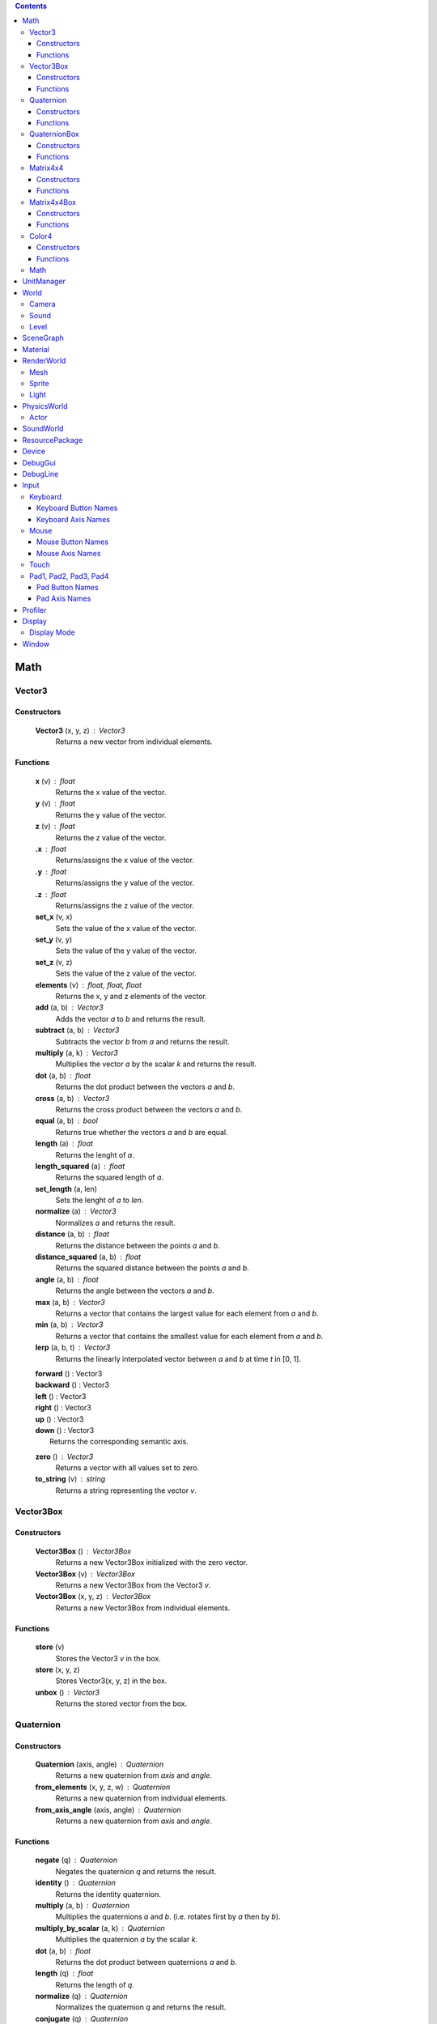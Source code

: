 .. contents::

Math
====

Vector3
-------

Constructors
~~~~~~~~~~~~

	**Vector3** (x, y, z) : Vector3
		Returns a new vector from individual elements.

Functions
~~~~~~~~~

	**x** (v) : float
		Returns the x value of the vector.

	**y** (v) : float
		Returns the y value of the vector.

	**z** (v) : float
		Returns the z value of the vector.

	**.x** : float
		Returns/assigns the x value of the vector.

	**.y** : float
		Returns/assigns the y value of the vector.

	**.z** : float
		Returns/assigns the z value of the vector.

	**set_x** (v, x)
		Sets the value of the x value of the vector.

	**set_y** (v, y)
		Sets the value of the y value of the vector.

	**set_z** (v, z)
		Sets the value of the z value of the vector.

	**elements** (v) : float, float, float
		Returns the x, y and z elements of the vector.

	**add** (a, b) : Vector3
		Adds the vector *a* to *b* and returns the result.

	**subtract** (a, b) : Vector3
		Subtracts the vector *b* from *a* and returns the result.

	**multiply** (a, k) : Vector3
		Multiplies the vector *a* by the scalar *k* and returns the result.

	**dot** (a, b) : float
		Returns the dot product between the vectors *a* and *b*.

	**cross** (a, b) : Vector3
		Returns the cross product between the vectors *a* and *b*.

	**equal** (a, b) : bool
		Returns true whether the vectors *a* and *b* are equal.

	**length** (a) : float
		Returns the lenght of *a*.

	**length_squared** (a) : float
		Returns the squared length of *a*.

	**set_length** (a, len)
		Sets the lenght of *a* to *len*.

	**normalize** (a) : Vector3
		Normalizes *a* and returns the result.

	**distance** (a, b) : float
		Returns the distance between the points *a* and *b*.

	**distance_squared** (a, b) : float
		Returns the squared distance between the points *a* and *b*.

	**angle** (a, b) : float
		Returns the angle between the vectors *a* and *b*.

	**max** (a, b) : Vector3
		Returns a vector that contains the largest value for each element from *a* and *b*.

	**min** (a, b) : Vector3
		Returns a vector that contains the smallest value for each element from *a* and *b*.

	**lerp** (a, b, t) : Vector3
		Returns the linearly interpolated vector between *a* and *b* at time *t* in [0, 1].

	| **forward** () : Vector3
	| **backward** () : Vector3
	| **left** () : Vector3
	| **right** () : Vector3
	| **up** () : Vector3
	| **down** () : Vector3
	| 	Returns the corresponding semantic axis.

	**zero** () : Vector3
		Returns a vector with all values set to zero.

	**to_string** (v) : string
		Returns a string representing the vector *v*.

Vector3Box
----------

Constructors
~~~~~~~~~~~~

	**Vector3Box** () : Vector3Box
		Returns a new Vector3Box initialized with the zero vector.

	**Vector3Box** (v) : Vector3Box
		Returns a new Vector3Box from the Vector3 *v*.

	**Vector3Box** (x, y, z) : Vector3Box
		Returns a new Vector3Box from individual elements.

Functions
~~~~~~~~~

	**store** (v)
		Stores the Vector3 *v* in the box.

	**store** (x, y, z)
		Stores Vector3(x, y, z) in the box.

	**unbox** () : Vector3
		Returns the stored vector from the box.

Quaternion
----------

Constructors
~~~~~~~~~~~~

	**Quaternion** (axis, angle) : Quaternion
		Returns a new quaternion from *axis* and *angle*.

	**from_elements** (x, y, z, w) : Quaternion
		Returns a new quaternion from individual elements.

	**from_axis_angle** (axis, angle) : Quaternion
		Returns a new quaternion from *axis* and *angle*.

Functions
~~~~~~~~~

	**negate** (q) : Quaternion
		Negates the quaternion *q* and returns the result.

	**identity** () : Quaternion
		Returns the identity quaternion.

	**multiply** (a, b) : Quaternion
		Multiplies the quaternions *a* and *b*. (i.e. rotates first by *a* then by *b*).

	**multiply_by_scalar** (a, k) : Quaternion
		Multiplies the quaternion *a* by the scalar *k*.

	**dot** (a, b) : float
		Returns the dot product between quaternions *a* and *b*.

	**length** (q) : float
		Returns the length of *q*.

	**normalize** (q) : Quaternion
		Normalizes the quaternion *q* and returns the result.

	**conjugate** (q) : Quaternion
		Returns the conjugate of quaternion *q*.

	**inverse** (q) : Quaternion
		Returns the inverse of quaternion *q*.

	**power** (q, exp) : Quaternion
		Returns the quaternion *q* raised to the power of *exp*.

	**elements** (q) : float, float, float, float
		Returns the x, y, z and w elements of the quaternion.

	**look** (dir, [up]) : Quaternion
		Returns the quaternion describing the rotation needed to face towards *dir*.
		If *up* is not specified, Vector3.up() is used.

	**right** (q) : Vector3
		Returns the right axis of the rotation described by *q*.

	**up** (q) : Vector3
		Returns the up axis of the rotation described by *q*.

	**forward** (q) : Vector3
		Returns the forward axis of the rotation described by *q*.

	**lerp** (a, b, t) : Quaternion
		Returns the linearly interpolated quaternion between *a* and *b* at time *t* in [0, 1].
		It uses NLerp.

	**to_string** (q) : string
		Returns a string representing the quaternion *q*.

QuaternionBox
-------------

Constructors
~~~~~~~~~~~~

	**QuaternionBox** () : QuaternionBox
		Returns a new QuaternionBox initialized with the identity quaternion.

	**QuaternionBox** (q) : QuaternionBox
		Returns a new QuaternionBox from the Quaternion *q*.

	**QuaternionBox** (x, y, z, w) : QuaternionBox
		Returns a new QuaternionBox from individual elements.

Functions
~~~~~~~~~

	**store** (q)
		Stores the Quaternion *q* in the box.

	**store** (x, y, z, w)
		Stores Quaternion(x, y, z, w) in the box.

	**unbox** () : Quaternion
		Returns the stored quaternion from the box.

Matrix4x4
---------

Constructors
~~~~~~~~~~~~

	**Matrix4x4** (xx, xy, xz, xw, yx, yy, yz, yw, zx, zy, zz, zw, tx, ty, tz, tw) : Matrix4x4
		Returns a new matrix from individual elements.

	**from_quaternion** (q) : Matrix4x4
		Returns a new matrix from *q*.

	**from_translation** (t) : Matrix4x4
		Returns a new matrix from *t*.

	**from_quaternion_translation** (q, t) : Matrix4x4
		Returns a new matrix from *q* and *t*.

	**from_axes** (x, y, z, t) : Matrix4x4
		Returns a new matrix from *x*, *y*, *z* and *t*.

Functions
~~~~~~~~~

	**copy** (m) : Matrix4x4
		Returns a copy of the matrix *m*.

	**add** (a, b) : Matrix4x4
		Adds the matrix *a* to *b* and returns the result.

	**subtract** (a, b) : Matrix4x4
		Subtracts the matrix *b* from *a* and returns the result.

	**multiply** (a, b) : Matrix4x4
		Multiplies the matrix *a* by *b* and returns the result. (i.e. transforms first by *a* then by *b*)

	**transpose** (m) : Matrix4x4
		Transposes the matrix *m* and returns the result.

	**determinant** (m) : float
		Returns the determinant of the matrix *m*.

	**invert** (m) : Matrix4x4
		Inverts the matrix *m* and returns the result.

	**x** (m) : Vector3
		Returns the x axis of the matrix *m*.

	**y** (m) : Vector3
		Returns the y axis of the matrix *m*.

	**z** (m) : Vector3
		Returns the z axis of the matrix *m*.

	**set_x** (m, x)
		Sets the x axis of the matrix *m*.

	**set_y** (m, y)
		Sets the y axis of the matrix *m*.

	**set_z** (m, z)
		Sets the z axis of the matrix *m*.

	**rotation** (m) : Quaternion
		Returns the rotation portion of the matrix *m*.

	**set_rotation** (m, r)
		Sets the rotation portion of the matrix *m*.

	**translation** (m, a) : Vector3
		Returns the translation portion of the matrix *m*.

	**set_translation** (m, t)
		Sets the translation portion of the matrix *m*.

	**identity** ()
		Returns the identity matrix.

	**transform** (m, v) : Vector3
		Transforms the vector *v* by the matrix *m* and returns the result.

	**to_string** (m) : string
		Returns a string representing the matrix *m*.

Matrix4x4Box
------------

Constructors
~~~~~~~~~~~~

	**Matrix4x4Box** () : Matrix4x4Box
		Returns a new Matrix4x4Box initialized with the identity matrix.

	**Matrix4x4Box** (m) : Matrix4x4Box
		Returns a new Matrix4x4Box from the Matrix4x4 *m*.

Functions
~~~~~~~~~

	**store** (m)
		Stores the Matrix4x4 *m* in the box.

	**unbox** () : Matrix4x4
		Returns the stored matrix from the box.

Color4
------

Constructors
~~~~~~~~~~~~

	**Color4** (r, g, b, a) : Color4
		Returns a new Color4 from individual elements.

Functions
~~~~~~~~~

	**lerp** (a, b, t) : Color4
		Returns the linearly interpolated color between *a* and *b* at time *t* in [0, 1].

	| **black** () : Color4
	| **white** () : Color4
	| **red** () : Color4
	| **green** () : Color4
	| **blue** () : Color4
	| **yellow** () : Color4
	| **orange** () : Color4
	|	Returns the corresponding mnemonic color.

	**to_string** (c) : string
		Returns a string representing the color *c*.

Math
----

	**ray_plane_intersection** (from, dir, point, normal) : float
		Returns the distance along ray (from, dir) to intersection point with plane defined by
		*point* and *normal* or -1.0 if no intersection.

	**ray_disc_intersection** (from, dir, center, radius, normal) : float
		Returns the distance along ray (from, dir) to intersection point with disc defined by
		*center*, *radius* and *normal* or -1.0 if no intersection.

	**ray_sphere_intersection** (from, dir, center, radius) : float
		Returns the distance along ray (from, dir) to intersection point with sphere defined by
		*center* and *radius* or -1.0 if no intersection.

	**ray_obb_intersection** (from, dir, tm, half_extents) : float
		Returns the distance along ray (from, dir) to intersection point with the oriented
		bounding box (tm, half_extents) or -1.0 if no intersection.

	**ray_triangle_intersection** (from, dir, v0, v1, v2) : float
		Returns the distance along ray (from, dir) to intersection point with the triangle
		(v0, v1, v2) or -1.0 if no intersection.

UnitManager
===========

	**create** ([world]) : UnitId
		Creates a new empty unit. If *world* is specified, the unit will be owned by
		that world.

	**destroy** (unit)
		Destroys the given *unit*.

	**alive** (unit) : bool
		Returns whether the unit is alive.

World
=====

	**spawn_unit** (world, name, [position, rotation]) : UnitId
		Spawns a new instance of the unit *name* at the given *position* and *rotation*.

	**spawn_empty_unit** (world) : UnitId
		Spawns a new empty unit and returns its id.

	**destroy_unit** (world, unit)
		Destroys the given *unit*.

	**num_units** (world) : int
		Returns the number of units in the *world*.

	**units** (world) : table
		Returns all the the units in the world in a table.

	**update_animations** (world, dt)
		Update all animations with *dt*.

	**update_scene** (world, dt)
		Updates the scene with *dt*.

	**update** (world, dt)
		Updates the world with *dt*.

	**create_debug_line** (world, depth_test) : DebugLine
		Creates a new DebugLine. *depth_test* controls whether to
		enable depth test when rendering the lines.

	**destroy_debug_line** (world, line)
		Destroys the debug *line*.

	**scene_graph** (world) : SceneGraph
		Returns the scene graph.

	**render_world** (world) : RenderWorld
		Returns the render sub-world.

	**physics_world** (world) : PhysicsWorld
		Returns the physics sub-world.

	**sound_world** (world) : SoundWorld
		Returns the sound sub-world.

Camera
------

	**camera** (world, unit) : Id
		Returns the camera owned by unit *id*.

	**camera_create** (world, unit, projection, fov, far_range, near_range, pose) : Id
		Creates a new camera for *unit* and returns its id.
		Projection can be either ``orthographic`` or ``perspective``.

	**camera_set_projection_type** (world, camera, projection)
		Sets the projection type of the camera.
		Projection can be either ``orthographic`` or ``perspective``.

	**camera_projection_type** (world, camera) : string
		Returns the projection type of the camera.
		It can be either ``orthographic`` or ``perspective``.

	**camera_fov** (world, camera) : float
		Returns the field-of-view of the camera in degrees.

	**camera_set_fov** (world, camera, fov)
		Sets the field-of-view of the camera in degrees.

	**camera_near_clip_distance** (world, camera) : float
		Returns the near clip distance of the camera.

	**camera_set_near_clip_distance** (world, camera, near)
		Sets the near clip distance of the camera.

	**camera_far_clip_distance** (world, camera) : float
		Returns the far clip distance of the camera.

	**camera_set_far_clip_distance** (world, camera, far)
		Sets the far clip distance of the camera.

	**camera_set_orthographic_metrics** (world, camera, left, right, bottom, top)
		Sets the coordinates for orthographic clipping planes. (Orthographic projection only.)

	**camera_screen_to_world** (world, camera, pos) : Vector3
		Returns *pos* from screen-space to world-space coordinates.

	**camera_world_to_screen** (world, camera, pos) : Vector3
		Returns *pos* from world-space to screen-space coordinates.

Sound
-----

	**play_sound** (world, name, [loop, volume, position, range]) : SoundInstanceId
		Plays the sound with the given *name* at the given *position*, with the given
		*volume* and *range*. *loop* controls whether the sound must loop or not.

	**stop_sound** (world, id)
		Stops the sound with the given *id*.

	**link_sound** (world, id, unit, node)
		Links the sound *id* to the *node* of the given *unit*.
		After this call, the sound *id* will follow the unit *unit*.

	**set_listener_pose** (world, pose)
		Sets the *pose* of the listener.

	**set_sound_position** (world, id, position)
		Sets the *position* of the sound *id*.

	**set_sound_range** (world, id, range)
		Sets the *range* of the sound *id*.

	**set_sound_volume** (world, id, volume)
		Sets the *volume* of the sound *id*.

Level
-----

	**load_level** (world, name, [pos, rot]) : Level
		Loads the level *name* into the world at the given *position* and *rotation*.

SceneGraph
==========

	**create** (sg, unit, position, rotation, scale) : Id
		Creates the transform for the *unit*.

	**destroy** (sg, id)
		Destroys the transform *id*.

	**instances** (sg, unit) : Id
		Returns the transform of the *unit* or ``nil``.

	**local_position** (sg, id) : Vector3
		Returns the local position of the transform *id*.

	**local_rotation** (sg, id) : Quaternion
		Returns the local rotation of the transform *id*.

	**local_scale** (sg, id) : Vector3
		Returns the local scale of the transform *id*.

	**local_pose** (sg, id) : Matrix4x4
		Returns the local pose of the transform *id*.

	**world_position** (sg, id) : Vector3
		Returns the world position of the transform *id*.

	**world_rotation** (sg, id) : Quaternion
		Returns the world rotation of the transform *id*.

	**world_pose** (sg, id) : Matrix4x4
		Returns the world pose of the transform *id*.

	**set_local_position** (sg, id, position)
		Sets the local *position* of the transform *id*.

	**set_local_rotation** (sg, id, rotation)
		Sets the local *rotation* of the transform *id*.

	**set_local_scale** (sg, id, scale)
		Sets the local *scale* of the transform *id*.

	**set_local_pose** (sg, id, pose)
		Sets the local *pose* of the transform *id*.

	**link** (sg, child, parent)
		Links *child* transform to *parent* transform.

	**unlink** (sg, id)
		Unlinks *id* transform from its parent, if any.

Material
========

	**set_float** (material, name, value)
		Sets the *value* of the variable *name*.

	**set_vector2** (material, name, value)
		Sets the *value* of the variable *name*.

	**set_vector3** (material, name, value)
		Sets the *value* of the variable *name*.

RenderWorld
===========

	**enable_debug_drawing** (rw, enable)
		Sets whether to *enable* debug drawing.

Mesh
----

	**mesh_create** (rw, unit, mesh_resource, geometry_name, material_resource, visible, pose) : Id
		Creates a new mesh instance for *unit* and returns its id.

	**mesh_destroy** (rw, id)
		Destroys the mesh *id*.

	**mesh_instances** (rw, unit) : table
		Returns all the mesh instances of the *unit*.

	**mesh_raycast** (rw, id, from, dir) : float
		Returns the distance along ray (from, dir) to intersection point with the mesh *id* or -1.0 if no intersection.

Sprite
------

	**sprite_create** (rw, unit, sprite_resource, material_resource, visible, pose) : Id
		Creates a new sprite instance for *unit* and returns its id.

	**sprite_destroy** (rw, id)
		Destroys the sprite *id*.

	**sprite_instances** (rw, unit) : table
		Returns all the sprites of the *unit*.

Light
-----

	**light_create** (rw, unit, type, range, intensity, spot_angle, color, pose) : Id
		Creates a new light for *unit* and returns its id.
		Type can be either ``directional``, ``omni`` or ``spot``.

	**light_destroy** (rw, id)
		Destroys the light *id*.

	**light_instances** (rw, unit) : Id
		Returns the light of the *unit* or ``nil``.

	**light_type** (rw, id) : string
		Returns the type of the light *id*.
		It can be either ``directional``, ``omni`` or ``spot``.

	**light_color** (rw, id) : Color4
		Returns the color of the light *id*.

	**light_range** (rw, id) : float
		Returns the range of the light *id*.

	**light_intensity** (rw, id) : float
		Returns the intensity of the light *id*.

	**light_spot_angle** (rw, id) : float
		Returns the spot angle of the light *id*.

	**light_set_type** (rw, id, type)
		Sets the *type* of the light *id*.

	**light_set_color** (rw, id, color)
		Sets the *color* of the light *id*.

	**light_set_range** (rw, id, range)
		Sets the *range* of the light *id*.

	**light_set_intensity** (rw, id, intensity)
		Sets the *intensity* of the light *id*.

	**light_set_spot_angle** (rw, id, angle)
		Sets the spot *angle* of the light *id*.

PhysicsWorld
=============

	**gravity** (pw) : Vector3
		Returns the gravity.

	**set_gravity** (pw, gravity)
		Sets the gravity.

	**raycast** (pw, from, dir, length, mode) : table
		Returns the actors which intersects the raycast.
		Mode can be either ``closest`` or ``all``.

	**enable_debug_drawing** (pw, enable)
		Sets whether to *enable* debug drawing.

Actor
-----

	**actor_instances** (pw, unit) : Id
		Returns the actor of the *unit*.

	**actor_world_position** (pw, actor) : Vector3
		Returns the world position of the actor.

	**actor_world_rotation** (pw, actor) : Quaternion
		Returns the world rotation of the actor.

	**actor_world_pose** (pw, actor) : Matrix4x4
		Returns the world pose of the actor.

	**actor_teleport_world_position** (pw, actor, position)
		Teleports the actor to the given world position.

	**actor_teleport_world_rotation** (pw, actor, rotation)
		Teleports the actor to the given world rotation.

	**actor_teleport_world_pose** (pw, actor, pose)
		Teleports the actor to the given world pose.

	**actor_center_of_mass** (pw, actor) : Vector3
		Returns the center of mass of the actor.

	**actor_enable_gravity** (pw, actor)
		Enables gravity for the actor.

	**actor_disable_gravity** (pw, actor)
		Disables gravity for the actor.

	**actor_enable_collision** (pw, actor)
		Enables collision detection for the actor.

	**actor_disable_collision** (pw, actor)
		Disables collision detection for the actor.

	**actor_set_collision_filter** (pw, actor, name)
		Sets the collision filter of the actor.

	**actor_set_kinematic** (pw, actor, kinematic)
		Sets whether the actor is kinematic or not.
		Note that this call has no effect on static actors.

	**actor_move** (pw, actor, position)
		Moves the actor to *pos*
		Note that this call only affects nonkinematic actors.

	**actor_is_static** (pw, actor) : bool
		Returns whether the actor is static.

	**actor_is_dynamic** (pw, actor) bool
		Returns whether the actor is dynamic.

	**actor_is_kinematic** (pw, actor) : bool
		Returns whether the actor is kinematic (keyframed).

	**actor_is_nonkinematic** (pw, actor) : bool
		Returns whether the actor is nonkinematic (i.e. dynamic and not kinematic).

	**actor_linear_damping** (pw, actor) : float
		Returns the linear damping of the actor.

	**actor_set_linear_damping** (pw, actor, damping)
		Sets the linear damping of the actor.

	**actor_angular_damping** (pw, actor) : float
		Returns the angular damping of the actor.

	**actor_set_angular_damping** (pw, actor, rate)
		Sets the angular damping of the actor.

	**actor_linear_velocity** (pw, actor) : Vector3
		Returns the linear velocity of the actor.

	**actor_set_linear_velocity** (pw, actor, velocity)
		Sets the linear velocity of the actor.
		Note that this call only affects nonkinematic actors.

	**actor_angular_velocity** (pw, actor) : Vector3
		Returns the angular velocity of the actor.

	**actor_set_angular_velocity** (pw, actor, velocity)
		Sets the angular velocity of the actor.
		Note that this call only affects nonkinematic actors.

	**actor_add_impulse** (pw, actor, impulse)
		Adds a linear impulse (acting along the center of mass) to the actor.
		Note that this call only affects nonkinematic actors.

	**actor_add_impulse_at** (pw, actor, impulse, position)
		Adds a linear impulse (acting along the world position *pos*) to the actor.
		Note that this call only affects nonkinematic actors.

	**actor_add_torque_impulse** (pw, actor, impulse)
		Adds a torque impulse to the actor.

	**actor_push** (pw, actor, velocity, mass)
		Pushes the actor as if it was hit by a point object with the given *mass*
		travelling at the given *velocity*.
		Note that this call only affects nonkinematic actors.

	**actor_push_at** (pw, actor, velocity, mass, position)
		Like push() but applies the force at the world position *pos*.
		Note that this call only affects nonkinematic actors.

	**actor_is_sleeping** (pw, actor) : bool
		Returns whether the actor is sleeping.

	**actor_wake_up** (pw, actor)
		Wakes the actor up.

SoundWorld
===========

	**stop_all** (sound_world)
		Stops all the sounds in the world.

	**pause_all** (sound_world)
		Pauses all the sounds in the world

	**resume_all** (sound_world)
		Resumes all previously paused sounds in the world.

	**is_playing** (sound_world, id) : bool
		Returns whether the sound *id* is playing.

ResourcePackage
================

	**load** (package)
		Loads all the resources in the package.
		Note that the resources are not immediately available after the call is made,
		instead, you have to poll for completion with has_loaded().

	**unload** (package)
		Unloads all the resources in the package.

	**flush** (package)
		Waits until the package has been loaded.

	**has_loaded** (package) : bool
		Returns whether the package has been loaded.

Device
======

	**argv** () : table
		Returns a table containing the command line parameters the engine was started with.

	**platform** () : string
		Returns a string identifying what platform the engine is running on.
		It can be either ``android``, ``linux`` or ``windows``

	**architecture** () : string
		Returns a string identifying what architecture the engine is running on.
		It can be either ``32-bit`` or ``64-bit``.

	**version** () : string
		Returns a string identifying the engine version.
		The form is "major.minor.micro".

	**last_delta_time** () : float
		Returns the time in seconds needed to render the last frame

	**quit** ()
		Quits the application.

	**resolution** () : float, float
		Returns the main window resolution (width, height).

	**create_world** () : World
		Creates a new world.

	**destroy_world** (world)
		Destroys the given *world*.

	**render** (world, camera)
		Renders *world* using *camera*.

	**create_resource_package** (name) : ResourcePackage
		Returns the resource package with the given *package_name* name.

	**destroy_resource_package** (package)
		Destroy a previously created resource *package*.
		Note that to unload the resources loaded by the package, you have to call
		ResourcePackage.unload() first.

	**console_send** (table)
		Sends the given lua *table* to clients connected to the engine.
		Values can be either ``nil``, bool, number, string, table, array, Vector2, Vector3, Quaternion, Matrix4x4 or Color4.

	**can_get** (type, name) : bool
		Returns whether the resource (type, name) is loaded.
		When resource autoload is enabled it always returns true.

	**enable_resource_autoload** (enable)
		Sets whether resources should be automatically loaded when accessed.

	**temp_count** () : int, int, int
		Returns the number of temporary objects used by Lua.

	**set_temp_count** (nv, nq, nm)
		Sets the number of temporary objects used by Lua.

	**guid** () : string
		Returns a new GUID.

DebugGui
========

	**rect** (pos, size, material_resource, color)
		Draws a rectangle.

	**image** (pos, size, material_resource, color)
		Draws an image.

	**image_uv** (pos, size, uv0, uv1, material_resource, color)
		Draws an image with explicit UV coordinates.

	**text** (pos, font_size, str, font_resource, material_resource, color)
		Draws text.

DebugLine
=========

	**add_line** (debug_line, start, end, color)
		Adds a line from *start* to *end* with the given *color*.

	**add_axes** (debug_line, tm, length)
		Adds lines for each axis with the given *length*.

	**add_circle** (debug_line, center, radius, normal, color, [segments = 36])
		Adds a circle at *center* with the given *radius* and *normal* vector.

	**add_cone** (debug_line, from, to, radius, color, [segments = 36])
		Adds a cone with the base centered at *from* and the tip at *to*.

	**add_sphere** (debug_line, center, radius, color, [segments = 36])
		Adds a sphere at *center* with the given *radius*.

	**add_obb** (debug_line, tm, half_extents, color)
		Adds an orientd bounding box. *tm* describes the position and orientation of
		the box. *half_extents* describes the size of the box along the axis.

	**add_unit** (debug_line, tm, name, color)
		Adds the meshes from the unit *name*.

	**reset** (debug_line)
		Resets all the lines.

	**submit** (debug_line)
		Submits the lines to renderer for drawing.

Input
=====

Keyboard
--------

	**name** () : string
		Returns the name of keyboard.

	**connected** () : bool
		Returns whether the keyboard is connected and functioning.

	**num_buttons** () : int
		Returns the number of buttons of the keyboard.

	**num_axes** () : int
		Returns the number of axes of the keyboard.

	**pressed** (id) : bool
		Returns whether the button *id* is pressed in the current frame.

	**released** (id) : bool
		Returns whether the button *id* is released in the current frame.

	**any_pressed** () : bool
		Returns whether any button is pressed in the current frame.

	**any_released** () : bool
		Returns whether any button is released in the current frame.

	**button_name** (id) : string
		Returns the name of the button *id*.

	**button_id** (name) : int
		Returns the *id* of the button *name* or ``nil`` if no matching button is found.

Keyboard Button Names
~~~~~~~~~~~~~~~~~~~~~

	* ``tab``, ``enter``, ``escape``, ``space``, ``backspace``
	* ``num_lock``, ``numpad_enter``, ``numpad_.``, ``numpad_*``, ``numpad_+``, ``numpad_-``, ``numpad_/``, ``numpad_0``, ``numpad_1``, ``numpad_2``, ``numpad_3``, ``numpad_4``, ``numpad_5``, ``numpad_6``, ``numpad_7``, ``numpad_8``, ``numpad_9``
	* ``f1``, ``f2``, ``f3``, ``f4``, ``f5``, ``f6``, ``f7``, ``f8``, ``f9``, ``f10``, ``f11``, ``f12``
	* ``home``, ``left``, ``up``, ``right``, ``down``, ``page_up``, ``page_down``, ``insert``, ``delete``, ``end``
	* ``left_ctrl``, ``right_ctrl``, ``left_shift``, ``right_shift``, ``caps_lock``, ``left_alt``, ``right_alt``, ``left_super``, ``right_super``
	* ``0``, ``1``, ``2``, ``3``, ``4``, ``5``, ``6``, ``7``, ``8``, ``9``
	* ``a``, ``b``, ``c``, ``d``, ``e``, ``f``, ``g``, ``h``, ``i``, ``j``, ``k``, ``l``, ``m``, ``n``, ``o``, ``p``, ``q``, ``r``, ``s``, ``t``, ``u``, ``v``, ``w``, ``x``, ``y``, ``z``

Keyboard Axis Names
~~~~~~~~~~~~~~~~~~~

	None.

Mouse
-----

	**name** () : string
		Returns the name of the mouse.

	**connected** () : bool
		Returns whether the mouse is connected and functioning.

	**num_buttons** () : int
		Returns the number of buttons of the mouse.

	**num_axes** () : int
		Returns the number of axes of the mouse.

	**pressed** (id) : bool
		Returns whether the button *id* is pressed in the current frame.

	**released** (id) : bool
		Returns whether the button *id* is released in the current frame.

	**any_pressed** () : bool
		Returns whether any button is pressed in the current frame.

	**any_released** () : bool
		Returns whether any button is released in the current frame.

	**axis** (id) : Vector3
		Returns the value of the axis *id*.

	**button_name** (id) : string
		Returns the name of the button *id*.

	**axis_name** (id) : string
		Returns the name of the axis *id*.

	**button_id** (name) : int
		Returns the *id* of the button *name* or ``nil`` if no matching button is found.

	**axis_id** (name) : int
		Returns the *id* of the axis *name* or ``nil`` if no matching axis is found.

Mouse Button Names
~~~~~~~~~~~~~~~~~~

	``left``, ``middle``, ``right``, ``extra_1``, ``extra_2``

Mouse Axis Names
~~~~~~~~~~~~~~~~

	* ``cursor``: Returns the cursor position (x, y) in screen coordinates.
	* ``cursor_delta``: Returns the delta of the cursor position (x, y) since last frame.
	* ``wheel``: Returns the movement of the mouse wheel in the y axis. Positive values of y mean upward scrolling, negative values mean downward scrolling.

Touch
-----

	**name** () : string
		Returns the name of the touch.

	**connected** () : bool
		Returns whether the touch is connected and functioning.

	**num_buttons** () : int
		Returns the number of buttons of the touch.

	**num_axes** () : int
		Returns the number of axes of the touch.

	**pressed** (id) : bool
		Returns whether the button *id* is pressed in the current frame.

	**released** (id) : bool
		Returns whether the button *id* is released in the current frame.

	**any_pressed** () : bool
		Returns whether any button is pressed in the current frame.

	**any_released** () : bool
		Returns whether any button is released in the current frame.

	**axis** (id) : Vector3
		Returns the value of the axis *id*.

	**button_name** (id) : string
		Returns the name of the button *id*.

	**axis_name** (id) : string
		Returns the name of the axis *id*.

	**button_id** (name) : int
		Returns the *id* of the button *name* or ``nil`` if no matching button is found.

	**axis_id** (name) : int
		Returns the *id* of the axis *name* or ``nil`` if no matching axis is found.

Pad1, Pad2, Pad3, Pad4
----------------------

	**name** () : string
		Returns the name of the pad.

	**connected** () : bool
		Returns whether the pad is connected and functioning.

	**num_buttons** () : int
		Returns the number of buttons of the pad.

	**num_axes** () : int
		Returns the number of axes of the pad.

	**pressed** (id) : bool
		Returns whether the button *id* is pressed in the current frame.

	**released** (id) : bool
		Returns whether the button *id* is released in the current frame.

	**any_pressed** () : bool
		Returns whether any button is pressed in the current frame.

	**any_released** () : bool
		Returns whether any button is released in the current frame.

	**axis** (id) : Vector3
		Returns the value of the axis *id*.

	**button_name** (id) : string
		Returns the name of the button *id*.

	**axis_name** (id) : string
		Returns the name of the axis *id*.

	**button_id** (name) : int
		Returns the *id* of the button *name* or ``nil`` if no matching button is found.

	**axis_id** (name) : int
		Returns the *id* of the axis *name* or ``nil`` if no matching axis is found.

Pad Button Names
~~~~~~~~~~~~~~~~

	* ``up``, ``down``, ``left``, ``right``
	* ``start``, ``back``, ``guide``
	* ``left_thumb``, ``right_thumb``
	* ``left_shoulder``, ``right_shoulder``
	* ``a``, ``b``, ``x``, ``y``

Pad Axis Names
~~~~~~~~~~~~~~

	* ``left``, ``right``: Returns the direction (x, y) of the left or right thumbstick [-1; +1]. The z element represents the left or right trigger [0; +1].

Profiler
========

	**enter_scope** (name)
		Starts a new profile scope with the given *name*.

	**leave_scope** ()
		Ends the last profile scope.

	**record** (name, value)
		Records *value* with the given *name*. Value can be either number or Vector3.

Display
=======

	**modes** () : table
		Returns an array of display modes. See `Display Mode`_.

	**set_mode** (id)
		Sets the display mode *id*.
		The initial display mode is automatically reset when the program terminates.

Display Mode
------------

	Display mode is a lua table with 3 fields:

	* ``id``: The id of the display mode.
	* ``width``: The width of the display mode.
	* ``height``: The height of the display mode.

Window
======

	**show** ()
		Shows the window.

	**hide** ()
		Hides the window.

	**resize** (width, height)
		Resizes the window to *width* and *height*.

	**move** (x, y)
		Moves the window to *x* and *y*.

	**minimize** ()
		Minimizes the window.

	**restore** ()
		Restores the window.

	**title** () : string
		Returns the title of the window.

	**set_title** (title)
		Sets the title of the window.

	**show_cursor** (show)
		Sets whether to *show* the cursor.
